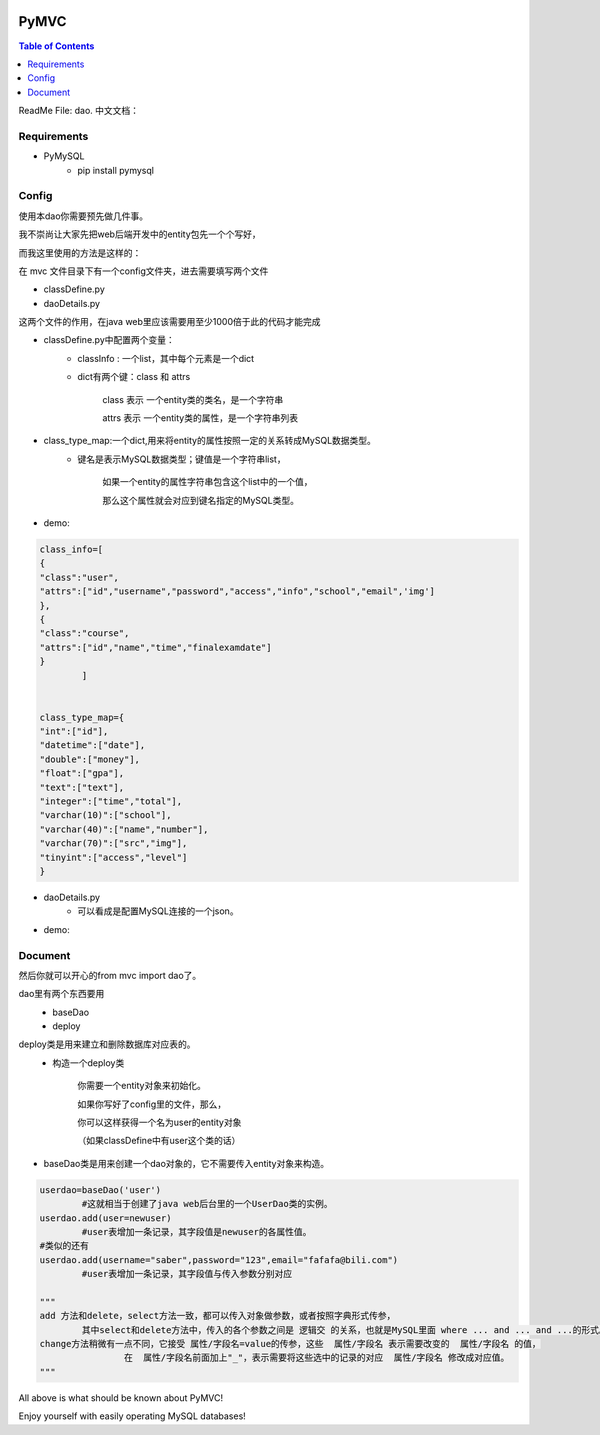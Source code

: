 .. image:: https://img.shields.io/badge/license-Apache-blue.svg
    :target: https://github.com/DeepAbstract/PyMVC/blob/master/LICENSE

PyMVC
======



.. contents:: Table of Contents
   :local:

ReadMe File: dao.
中文文档：

Requirements
-------------

* PyMySQL
	- pip install pymysql


Config
------

使用本dao你需要预先做几件事。

我不崇尚让大家先把web后端开发中的entity包先一个个写好，

而我这里使用的方法是这样的：

在 mvc 文件目录下有一个config文件夹，进去需要填写两个文件

- classDefine.py 

- daoDetails.py

这两个文件的作用，在java web里应该需要用至少1000倍于此的代码才能完成

- classDefine.py中配置两个变量：
	- classInfo : 一个list，其中每个元素是一个dict
	- dict有两个键：class 和 attrs
		
		class 表示 一个entity类的类名，是一个字符串

		attrs 表示 一个entity类的属性，是一个字符串列表
 
- class_type_map:一个dict,用来将entity的属性按照一定的关系转成MySQL数据类型。
	- 键名是表示MySQL数据类型；键值是一个字符串list，
		
		如果一个entity的属性字符串包含这个list中的一个值，

		那么这个属性就会对应到键名指定的MySQL类型。

- demo:
.. code:: python


	class_info=[
    	{
        "class":"user",
        "attrs":["id","username","password","access","info","school","email",'img']
    	},
    	{
        "class":"course",
        "attrs":["id","name","time","finalexamdate"]
    	}
		]


	class_type_map={
	"int":["id"],
	"datetime":["date"],
	"double":["money"],
	"float":["gpa"],
	"text":["text"],
	"integer":["time","total"],
	"varchar(10)":["school"],
	"varchar(40)":["name","number"],
	"varchar(70)":["src","img"],
	"tinyint":["access","level"]
	}


- daoDetails.py
	- 可以看成是配置MySQL连接的一个json。
- demo:

.. code:: python
		dbargs={
    		"host":"x.x.x.x",
    		"db":"xxx",
    		"user":"xxx",
    		"passwd":"xxx",
    		"port":3306
			}

Document
--------

然后你就可以开心的from mvc import dao了。

dao里有两个东西要用
	- baseDao

	- deploy


deploy类是用来建立和删除数据库对应表的。
	- 构造一个deploy类
		
		你需要一个entity对象来初始化。
		
		如果你写好了config里的文件，那么，

		你可以这样获得一个名为user的entity对象

		（如果classDefine中有user这个类的话）
			
.. code:: python
			from mvc.entity import entities
			User=entities.user
				#这个User是一个属性值全空的对象，你可以把它当做类使用。
			newuser=User()
				#__call__方法是深拷贝。
			from mvc.dao import deploy
			dep=deploy(newuser)
			dep.createTable(); #创建数据表
			dep.dropTable(); #删除数据表

- baseDao类是用来创建一个dao对象的，它不需要传入entity对象来构造。

.. code:: python

			userdao=baseDao('user')
				#这就相当于创建了java web后台里的一个UserDao类的实例。
			userdao.add(user=newuser)
				#user表增加一条记录，其字段值是newuser的各属性值。
			#类似的还有
			userdao.add(username="saber",password="123",email="fafafa@bili.com")
				#user表增加一条记录，其字段值与传入参数分别对应

			"""
			add 方法和delete，select方法一致，都可以传入对象做参数，或者按照字典形式传参，
				其中select和delete方法中，传入的各个参数之间是 逻辑交 的关系，也就是MySQL里面 where ... and ... and ...的形式。
			change方法稍微有一点不同，它接受 属性/字段名=value的传参，这些  属性/字段名 表示需要改变的  属性/字段名 的值，
					在  属性/字段名前面加上"_"，表示需要将这些选中的记录的对应  属性/字段名 修改成对应值。
			"""

All above is what should be known about PyMVC!

Enjoy yourself with easily operating MySQL databases!



